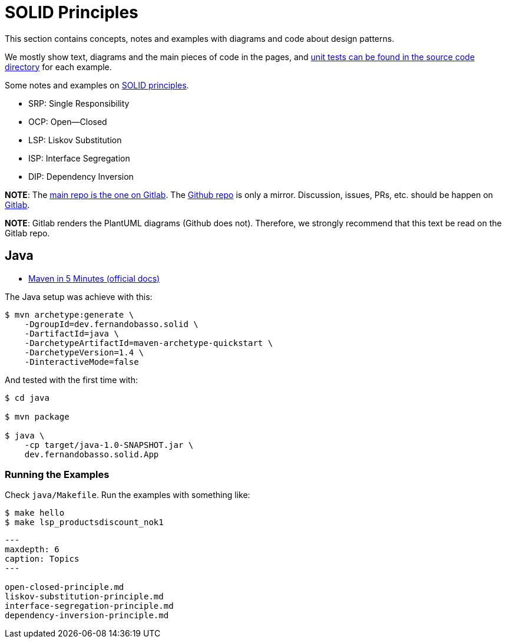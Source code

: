 = SOLID Principles
:description: Notes, tips and examples on the SOLID Principles.

This section contains concepts, notes and examples with diagrams and code about design patterns.

We mostly show text, diagrams and the main pieces of code in the pages, and https://gitlab.com/devhowto/Dev-How-To/-/tree/main/src/design-patterns[unit tests can be found in the source code directory] for each example.

Some notes and examples on https://en.wikipedia.org/wiki/SOLID[SOLID principles].

* SRP: Single Responsibility
* OCP: Open--Closed
* LSP: Liskov Substitution
* ISP: Interface Segregation
* DIP: Dependency Inversion

*NOTE*: The https://gitlab.com/devhowto/solid-principles[main repo is the one on Gitlab].
The https://github.com/devhowto/SOLID-principles[Github repo] is only a mirror.
Discussion, issues, PRs, etc.
should be happen on https://gitlab.com/devhowto/solid-principles[Gitlab].

*NOTE*: Gitlab renders the PlantUML diagrams (Github does not).
Therefore, we strongly recommend that this text be read on the Gitlab repo.

== Java

* https://maven.apache.org/guides/getting-started/maven-in-five-minutes.html[Maven in 5 Minutes (official docs)]

The Java setup was achieve with this:

 $ mvn archetype:generate \
     -DgroupId=dev.fernandobasso.solid \
     -DartifactId=java \
     -DarchetypeArtifactId=maven-archetype-quickstart \
     -DarchetypeVersion=1.4 \
     -DinteractiveMode=false

And tested with the first time with:

[,text]
----

$ cd java

$ mvn package

$ java \
    -cp target/java-1.0-SNAPSHOT.jar \
    dev.fernandobasso.solid.App
----

=== Running the Examples

Check `java/Makefile`.
Run the examples with something like:

[,text]
----
$ make hello
$ make lsp_productsdiscount_nok1
----

[,{toctree}]
----
---
maxdepth: 6
caption: Topics
---

open-closed-principle.md
liskov-substitution-principle.md
interface-segregation-principle.md
dependency-inversion-principle.md
----
